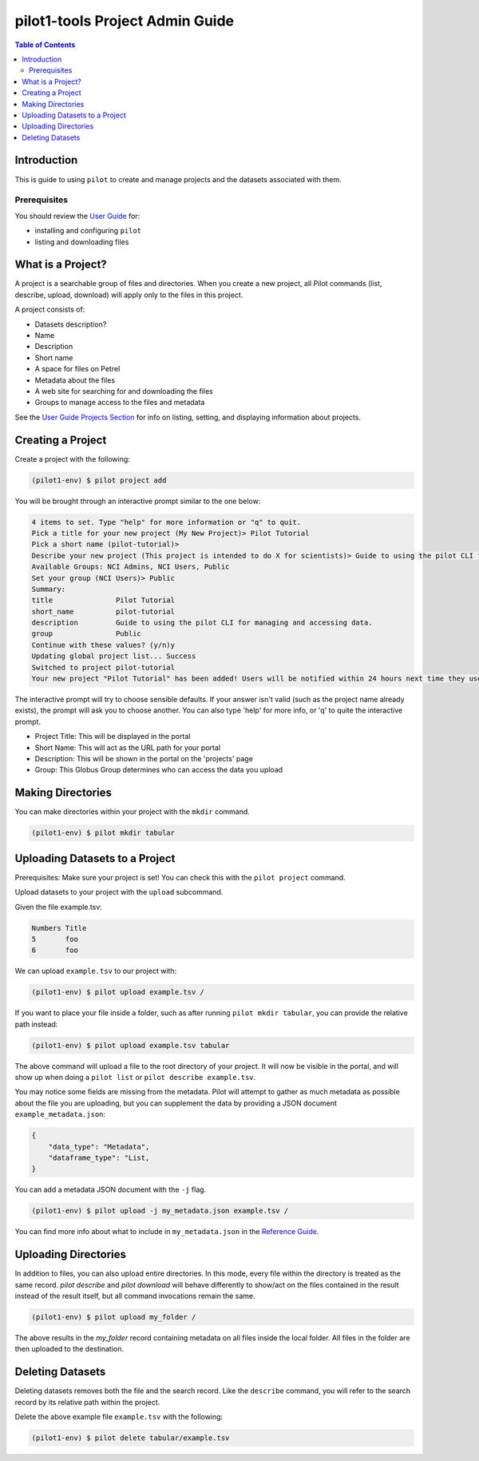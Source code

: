 pilot1-tools Project Admin Guide
================================

.. contents:: Table of Contents


Introduction
------------

This is guide to using ``pilot`` to create and manage projects and the datasets associated with them.
              
Prerequisites
^^^^^^^^^^^^^

You should review the `User Guide
<https://github.com/globusonline/pilot1-tools/blob/master/docs/user-guide.rst>`_ for:

- installing and configuring ``pilot``
- listing and downloading files

What is a Project?
------------------

A project is a searchable group of files and directories. When you create a new project,
all Pilot commands (list, describe, upload, download) will apply only to the files in
this project.

A project consists of:

- Datasets description?

- Name
- Description
- Short name
- A space for files on Petrel
- Metadata about the files
- A web site for searching for and downloading the files
- Groups to manage access to the files and metadata

See the `User Guide Projects Section <https://github.com/globusonline/pilot1-tools/blob/master/docs/user-guide.rst#id6>`_
for info on listing, setting, and displaying information about projects.

Creating a Project
------------------

Create a project with the following:

.. code-block:: bash

   (pilot1-env) $ pilot project add


You will be brought through an interactive prompt similar to the one below:


.. code-block:: bash

  4 items to set. Type "help" for more information or "q" to quit.
  Pick a title for your new project (My New Project)> Pilot Tutorial
  Pick a short name (pilot-tutorial)>
  Describe your new project (This project is intended to do X for scientists)> Guide to using the pilot CLI for managing and accessing data.
  Available Groups: NCI Admins, NCI Users, Public
  Set your group (NCI Users)> Public
  Summary:
  title               Pilot Tutorial
  short_name          pilot-tutorial
  description         Guide to using the pilot CLI for managing and accessing data.
  group               Public
  Continue with these values? (y/n)y
  Updating global project list... Success
  Switched to project pilot-tutorial
  Your new project "Pilot Tutorial" has been added! Users will be notified within 24 hours next time they use this tool.

The interactive prompt will try to choose sensible defaults. If your answer
isn't valid (such as the project name already exists), the prompt will ask you
to choose another. You can also type 'help' for more info, or 'q' to quite the
interactive prompt.

- Project Title: This will be displayed in the portal
- Short Name: This will act as the URL path for your portal
- Description: This will be shown in the portal on the 'projects' page
- Group: This Globus Group determines who can access the data you upload

Making Directories
------------------

You can make directories within your project with the ``mkdir`` command.

.. code-block:: bash

    (pilot1-env) $ pilot mkdir tabular


Uploading Datasets to a Project
-------------------------------

Prerequisites: Make sure your project is set! You can check this with the ``pilot project`` command.

Upload datasets to your project with the ``upload`` subcommand.

Given the file example.tsv:

.. code-block:: tsv

   Numbers Title
   5       foo
   6       foo

We can upload ``example.tsv`` to our project with:

.. code-block:: bash

   (pilot1-env) $ pilot upload example.tsv /

If you want to place your file inside a folder, such as after running ``pilot mkdir tabular``,
you can provide the relative path instead:

.. code-block:: bash

   (pilot1-env) $ pilot upload example.tsv tabular


The above command will upload a file to the root directory of your project.
It will now be visible in the portal, and will show up when doing a ``pilot list``
or ``pilot describe example.tsv``.

You may notice some fields are missing from the metadata. Pilot will attempt to
gather as much metadata as possible about the file you are uploading, but you can
supplement the data by providing a JSON document ``example_metadata.json``:

.. code-block:: json

    {
        "data_type": "Metadata",
        "dataframe_type": "List,
    }

You can add a metadata JSON document with the ``-j`` flag.


.. code-block:: bash

   (pilot1-env) $ pilot upload -j my_metadata.json example.tsv /

You can find more info about what to include in ``my_metadata.json`` in the `Reference Guide
<https://github.com/globusonline/pilot1-tools/blob/master/docs/reference.rst>`_.

Uploading Directories
---------------------

In addition to files, you can also upload entire directories. In this mode, every
file within the directory is treated as the same record. `pilot describe` and
`pilot download` will behave differently to show/act on the files contained
in the result instead of the result itself, but all command invocations remain
the same.

.. code-block:: bash

   (pilot1-env) $ pilot upload my_folder /

The above results in the `my_folder` record containing metadata on all files
inside the local folder. All files in the folder are then uploaded to the
destination.

Deleting Datasets
-----------------

Deleting datasets removes both the file and the search record. Like the ``describe`` command,
you will refer to the search record by its relative path within the project.

Delete the above example file ``example.tsv`` with the following:

.. code-block:: bash

   (pilot1-env) $ pilot delete tabular/example.tsv
